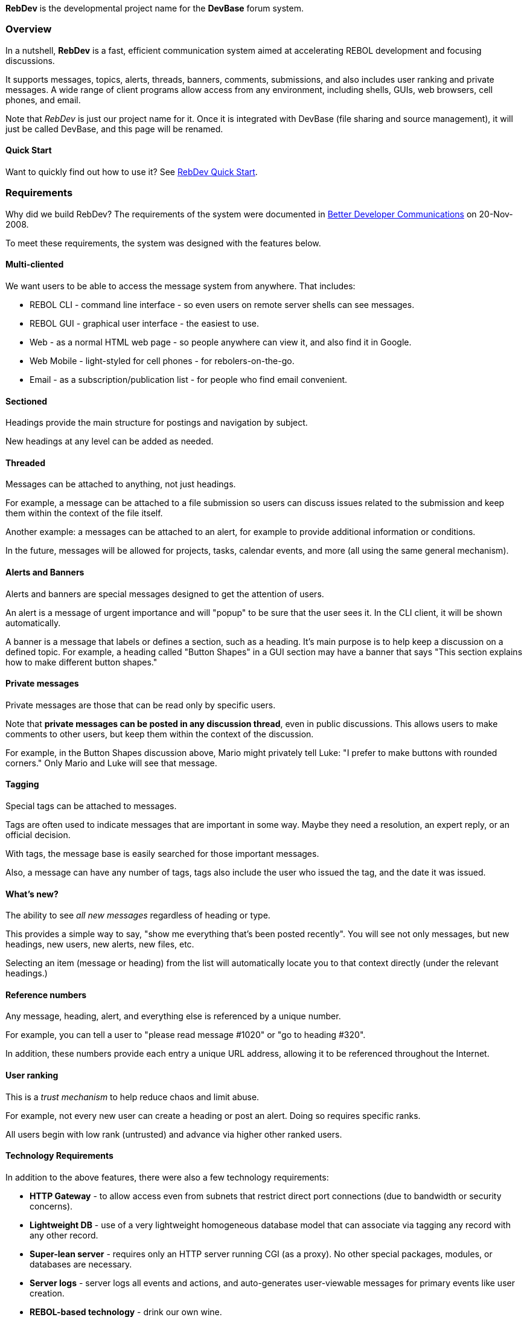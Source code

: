 *RebDev* is the developmental project name for the *DevBase* forum
system.


Overview
~~~~~~~~

In a nutshell, *RebDev* is a fast, efficient communication system aimed
at accelerating REBOL development and focusing discussions.

It supports messages, topics, alerts, threads, banners, comments,
submissions, and also includes user ranking and private messages. A wide
range of client programs allow access from any environment, including
shells, GUIs, web browsers, cell phones, and email.

Note that _RebDev_ is just our project name for it. Once it is
integrated with DevBase (file sharing and source management), it will
just be called DevBase, and this page will be renamed.


Quick Start
^^^^^^^^^^^

Want to quickly find out how to use it? See
link:RebDev_Quick_Start[RebDev Quick Start].


Requirements
~~~~~~~~~~~~

Why did we build RebDev? The requirements of the system were documented
in http://www.rebol.com/article/0378.html[Better Developer
Communications] on 20-Nov-2008.

To meet these requirements, the system was designed with the features
below.


Multi-cliented
^^^^^^^^^^^^^^

We want users to be able to access the message system from anywhere.
That includes:

* REBOL CLI - command line interface - so even users on remote server
shells can see messages.
* REBOL GUI - graphical user interface - the easiest to use.
* Web - as a normal HTML web page - so people anywhere can view it, and
also find it in Google.
* Web Mobile - light-styled for cell phones - for rebolers-on-the-go.
* Email - as a subscription/publication list - for people who find email
convenient.


Sectioned
^^^^^^^^^

Headings provide the main structure for postings and navigation by
subject.

New headings at any level can be added as needed.


Threaded
^^^^^^^^

Messages can be attached to anything, not just headings.

For example, a message can be attached to a file submission so users can
discuss issues related to the submission and keep them within the
context of the file itself.

Another example: a messages can be attached to an alert, for example to
provide additional information or conditions.

In the future, messages will be allowed for projects, tasks, calendar
events, and more (all using the same general mechanism).


Alerts and Banners
^^^^^^^^^^^^^^^^^^

Alerts and banners are special messages designed to get the attention of
users.

An alert is a message of urgent importance and will "popup" to be sure
that the user sees it. In the CLI client, it will be shown
automatically.

A banner is a message that labels or defines a section, such as a
heading. It's main purpose is to help keep a discussion on a defined
topic. For example, a heading called "Button Shapes" in a GUI section
may have a banner that says "This section explains how to make different
button shapes."


Private messages
^^^^^^^^^^^^^^^^

Private messages are those that can be read only by specific users.

Note that *private messages can be posted in any discussion thread*,
even in public discussions. This allows users to make comments to other
users, but keep them within the context of the discussion.

For example, in the Button Shapes discussion above, Mario might
privately tell Luke: "I prefer to make buttons with rounded corners."
Only Mario and Luke will see that message.


Tagging
^^^^^^^

Special tags can be attached to messages.

Tags are often used to indicate messages that are important in some way.
Maybe they need a resolution, an expert reply, or an official decision.

With tags, the message base is easily searched for those important
messages.

Also, a message can have any number of tags, tags also include the user
who issued the tag, and the date it was issued.


What's new?
^^^^^^^^^^^

The ability to see _all new messages_ regardless of heading or type.

This provides a simple way to say, "show me everything that's been
posted recently". You will see not only messages, but new headings, new
users, new alerts, new files, etc.

Selecting an item (message or heading) from the list will automatically
locate you to that context directly (under the relevant headings.)


Reference numbers
^^^^^^^^^^^^^^^^^

Any message, heading, alert, and everything else is referenced by a
unique number.

For example, you can tell a user to "please read message #1020" or "go
to heading #320".

In addition, these numbers provide each entry a unique URL address,
allowing it to be referenced throughout the Internet.


User ranking
^^^^^^^^^^^^

This is a _trust mechanism_ to help reduce chaos and limit abuse.

For example, not every new user can create a heading or post an alert.
Doing so requires specific ranks.

All users begin with low rank (untrusted) and advance via higher other
ranked users.


Technology Requirements
^^^^^^^^^^^^^^^^^^^^^^^

In addition to the above features, there were also a few technology
requirements:

* *HTTP Gateway* - to allow access even from subnets that restrict
direct port connections (due to bandwidth or security concerns).
* *Lightweight DB* - use of a very lightweight homogeneous database
model that can associate via tagging any record with any other record.
* *Super-lean server* - requires only an HTTP server running CGI (as a
proxy). No other special packages, modules, or databases are necessary.
* *Server logs* - server logs all events and actions, and auto-generates
user-viewable messages for primary events like user creation.
* *REBOL-based technology* - drink our own wine.


RebDev CLI Commands
~~~~~~~~~~~~~~~~~~~

Note: RebDev is a fast and flexible system. The ease of which code
modifications can be made, means that changes could be frequent;
especially during early usage as optimization patterns emerge.


Basic ideas
^^^^^^^^^^^

* Messages are posted under headings.
* Headings can have sub-headings.
* Every message and heading has a unique id number.
* The prompt indicates current user and heading.


Basic usage
^^^^^^^^^^^

* Type *new-user* to add an account.
* Type *h* to see all headings.
* Type *n* to update new messages from the server.
* Enter the *number* of the heading you want to view.
* Press *enter* to view next message.


Main commands
^^^^^^^^^^^^^

Here are some of the main commands. (Subject to change)

?: General help information. +
??: Show all commands and their parse rules. +
c: Check for changes. In V0.1 you must do this or n (below) in order to
fetch new messages from the server. +
n _integer_: Show newest messages. This is a quick way to see what's
happened recently. You can also ask to see just the N more recent
messages. +
l: List messages in the current heading section. The current heading is
set by entering the number of the heading or the number of a message in
that heading. +
h: Show all headings. This is a master list of all headings and
subheadings. The dates indicate last posting for each heading. +
a: Show all alerts. Alerts are urgent messages that you need to read. +
users: Show all users. The date indicates when the user was last
active. +
who: Show users who have logged in recently. +
t: Show all tags. Tags are special markers for messages. See document. +
p: Post a message into the current heading. You can write short messages
as a string, or enter line edit mode. +
pp: Post a private message that can only be seen by a specific user. +
b: Go back to parent header. +
f _string_: Search all messages and headers for the given string. +
g: Goto embedded #msg or browse to embedded URL.::

Advanced commands are listed below.


Example session
^^^^^^^^^^^^^^^

Goto link:RebDev_Quick_Start[RebDev Quick Start]


Command Ranks
~~~~~~~~~~~~~

Default ranks for specific server commands (roughly similar to the
client commands, but not identical). Some exceptions exist for
modification commands if user did not post the original message.

[options="header"]
|====
| info: | 1 |
| get: | 5 |
| users: | 5 |
| logout: | 1 |
| pass: | 1 |
| post: | 10 |
| head: | 50 |
| banner: | 50 |
| alert: | 65 |
| move: | 10 |
| remove: | 10 |
| tag: | 50 |
| name: | 50 |
| rename: | 50 |
| submit: | 20 |
| accept: | 70 |
| deny: | 70 |
| rank: | 50 |
| log: | 50 |
| stats: | 30 |
| quit: | admin |
| sessions: | admin |
| errors: | admin |
|====



File Sharing
~~~~~~~~~~~~

This section describes the design of file sharing.

*Note that these features are under development, and are not released
yet.*


Organization of files
^^^^^^^^^^^^^^^^^^^^^

Just like messages, files are stored to headings. This keeps files and
their related discussion messages together.

For example, the official file collection for the REBOL 3.0 mezzanine
functions is in r3/mezzanines. That's where you'll find mezz-funcs.r and
mezz-help.r, etc.

However, during development, you may want to work on files outside of
the primary file collections. For example, if you and others are working
together on LOAD, you would want to share your changes in
r3/mezzanines/load until you've concluded your work, tested it, and are
ready to submit it back to r3/mezzanines as a contributed improvement to
the system.

Here is the example structure:

`r3/  